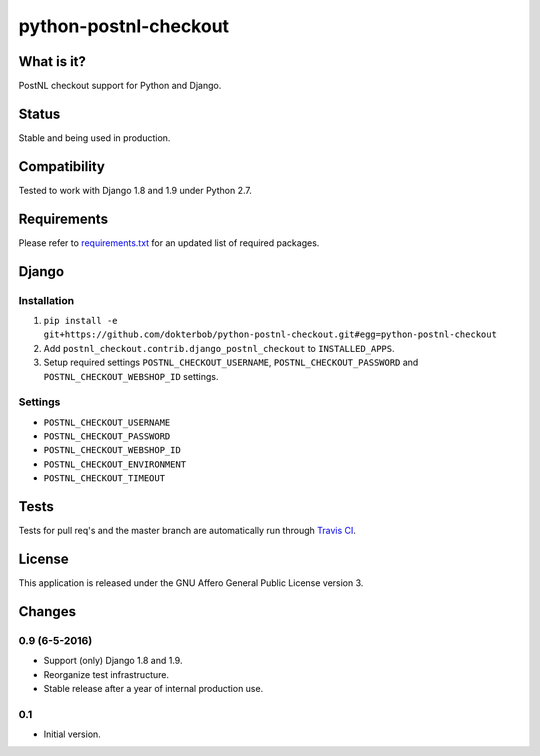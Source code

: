 ######################
python-postnl-checkout
######################

.. image:: https://img.shields.io/pypi/v/python-postnl-checkout.svg
    :target: https://pypi.python.org/pypi/python-postnl-checkout

.. image:: https://img.shields.io/travis/dokterbob/python-postnl-checkout/master.svg
    :target: http://travis-ci.org/dokterbob/python-postnl-checkout

.. image:: https://coveralls.io/repos/dokterbob/python-postnl-checkout/badge.svg?branch=master&service=github
    :target: https://coveralls.io/github/dokterbob/python-postnl-checkout?branch=master

.. image:: https://landscape.io/github/dokterbob/python-postnl-checkout/master/landscape.svg?style=flat
   :target: https://landscape.io/github/dokterbob/python-postnl-checkout/master
   :alt: Code Health


What is it?
===========
PostNL checkout support for Python and Django.

Status
======
Stable and being used in production.

Compatibility
=============
Tested to work with Django 1.8 and 1.9 under Python 2.7.

Requirements
============
Please refer to `requirements.txt <http://github.com/dokterbob/python-postnl-checkout/blob/master/requirements.txt>`_ for an updated list of required packages.

Django
======

Installation
------------
1. ``pip install -e git+https://github.com/dokterbob/python-postnl-checkout.git#egg=python-postnl-checkout``
2. Add ``postnl_checkout.contrib.django_postnl_checkout`` to ``INSTALLED_APPS``.
3. Setup required settings ``POSTNL_CHECKOUT_USERNAME``, ``POSTNL_CHECKOUT_PASSWORD`` and ``POSTNL_CHECKOUT_WEBSHOP_ID`` settings.

Settings
--------

* ``POSTNL_CHECKOUT_USERNAME``
* ``POSTNL_CHECKOUT_PASSWORD``
* ``POSTNL_CHECKOUT_WEBSHOP_ID``
* ``POSTNL_CHECKOUT_ENVIRONMENT``
* ``POSTNL_CHECKOUT_TIMEOUT``

Tests
=====
Tests for pull req's and the master branch are automatically run through
`Travis CI <http://travis-ci.org/dokterbob/python-postnl-checkout>`_.

License
=======
This application is released
under the GNU Affero General Public License version 3.


Changes
=======

0.9 (6-5-2016)
--------------
- Support (only) Django 1.8 and 1.9.
- Reorganize test infrastructure.
- Stable release after a year of internal production use.

0.1
---
- Initial version.


